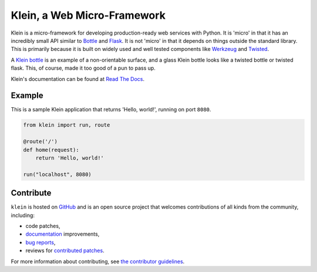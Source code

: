 ============================
Klein, a Web Micro-Framework
============================

.. image:: https://travis-ci.org/twisted/klein.svg?branch=master
    :target: http://travis-ci.org/twisted/klein
    :alt: Build Status
.. image:: https://codecov.io/github/twisted/klein/coverage.svg?branch=master
    :target: https://codecov.io/github/twisted/klein?branch=master
    :alt: Code Coverage
.. image:: https://img.shields.io/pypi/pyversions/klein.svg
    :target: https://pypi.python.org/pypi/klein
    :alt: Python Version Compatibility

Klein is a micro-framework for developing production-ready web services with Python.
It is 'micro' in that it has an incredibly small API similar to `Bottle <http://bottlepy.org/docs/dev/index.html>`_ and `Flask <http://flask.pocoo.org/>`_.
It is not 'micro' in that it depends on things outside the standard library.
This is primarily because it is built on widely used and well tested components like `Werkzeug <http://werkzeug.pocoo.org/>`_ and `Twisted <http://twistedmatrix.com>`_.

A `Klein bottle <https://en.wikipedia.org/wiki/Klein_bottle>`_ is an example of a non-orientable surface, and a glass Klein bottle looks like a twisted bottle or twisted flask.
This, of course, made it too good of a pun to pass up.

Klein's documentation can be found at `Read The Docs <http://klein.readthedocs.org>`_.


Example
=======

This is a sample Klein application that returns 'Hello, world!', running on port ``8080``.

.. code-block:: python

    from klein import run, route

    @route('/')
    def home(request):
        return 'Hello, world!'

    run("localhost", 8080)


Contribute
==========

``klein`` is hosted on `GitHub <http://github.com/twisted/klein>`_ and is an open source project that welcomes contributions of all kinds from the community, including:

- code patches,
- `documentation <http://klein.readthedocs.org/>`_ improvements,
- `bug reports <https://github.com/twisted/klein/issues>`_,
- reviews for `contributed patches <https://github.com/twisted/klein/pulls>`_.

For more information about contributing, see `the contributor guidelines <https://github.com/twisted/klein/tree/master/CONTRIBUTING.rst>`_.
